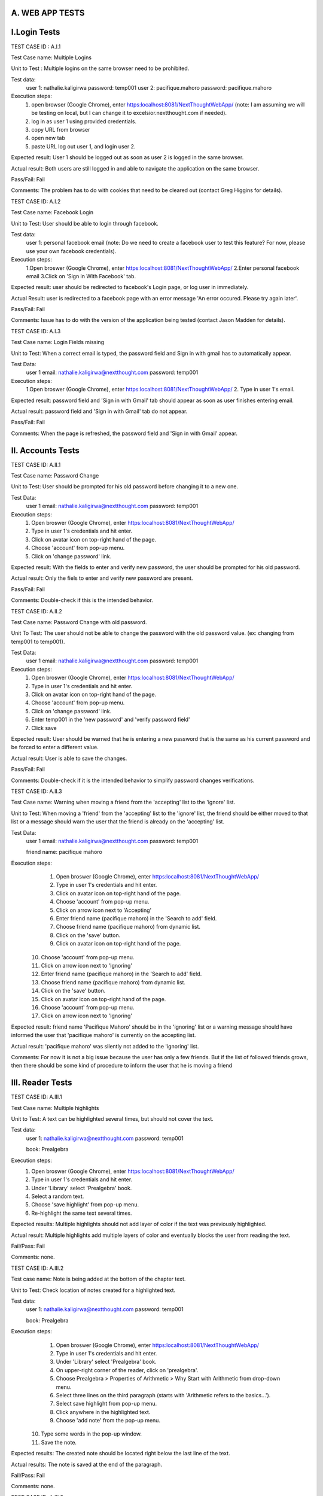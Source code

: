 A. WEB APP TESTS
----------------

I.Login Tests 
-------------

TEST CASE ID : A.I.1 

Test Case name: Multiple Logins

Unit to Test :  Multiple logins on the same browser need to be prohibited. 

Test data: 
	user 1: nathalie.kaligirwa
	password: temp001 
	user 2: pacifique.mahoro
	password: pacifique.mahoro
	
Execution steps: 
	1. open browser (Google Chrome), enter https:localhost:8081/NextThoughtWebApp/ (note: I am assuming we will be testing on local, but I can change it to excelsior.nextthought.com if needed). 
	2. log in as user 1 using provided credentials.
	3. copy URL from browser 
	4. open new tab
	5. paste URL log out user 1, and login user 2.
	
Expected result: User 1 should be logged out as soon as user 2 is logged in the same browser. 

Actual result: Both users are still logged in and able to navigate the application on the same browser.

Pass/Fail: Fail

Comments: The problem has to do with cookies that need to be cleared out (contact Greg Higgins for details). 


TEST CASE ID: A.I.2 

Test Case name: Facebook Login 

Unit to Test: User should be able to login through facebook. 

Test data: 
	user 1: personal facebook email (note: Do we need to create a facebook user to test this feature? For now, please use your own facebook credentials). 

Execution steps: 
	1.Open broswer (Google Chrome), enter https:localhost:8081/NextThoughtWebApp/  
	2.Enter personal facebook email
	3.Click on 'Sign in With Facebook' tab. 

Expected result: user should be redirected to facebook's Login page, or log user in immediately. 

Actual Result: user is redirected to a facebook page with an error message 'An error occured. Please try again later'. 

Pass/Fail: Fail

Comments: Issue has to do with the version of the application being tested (contact Jason Madden for details). 


TEST CASE ID: A.I.3 

Test Case name: Login Fields missing

Unit to Test: When a correct email is typed, the password field and Sign in with gmail has to automatically appear. 

Test Data:
	user 1 email: nathalie.kaligirwa@nextthought.com 
	password: temp001

Execution steps: 
	1.Open broswer (Google Chrome), enter https:localhost:8081/NextThoughtWebApp/  
	2. Type in user 1's email. 
	
Expected result: password field and 'Sign in with Gmail' tab should appear as soon as user finishes entering email. 

Actual result: password field and 'Sign in with Gmail' tab do not appear. 

Pass/Fail: Fail

Comments: When the page is refreshed, the password field and 'Sign in with Gmail' appear.


II. Accounts Tests
------------------

TEST CASE ID: A.II.1 

Test Case name:  Password Change

Unit to Test: User should be prompted for his old password before changing it to a new one. 

Test Data:
	user 1 email: nathalie.kaligirwa@nextthought.com 
	password: temp001

Execution steps: 
	1. Open broswer (Google Chrome), enter https:localhost:8081/NextThoughtWebApp/  
	2. Type in user 1's credentials and hit enter. 
	3. Click on avatar icon on top-right hand of the page.
	4. Choose 'account' from pop-up menu.
	5. Click on 'change password' link. 
	
Expected result: With the fields to enter and verify new password, the user should be prompted for his old password. 

Actual result: Only the fiels to enter and verify new password are present. 

Pass/Fail: Fail 

Comments: Double-check if this is the intended behavior. 


TEST CASE ID: A.II.2 

Test Case name: Password Change with old password. 

Unit To Test: The user should not be able to change the password with the old password value. (ex: changing from temp001 to temp001). 

Test Data:
	user 1 email: nathalie.kaligirwa@nextthought.com 
	password: temp001

Execution steps: 
	1. Open broswer (Google Chrome), enter https:localhost:8081/NextThoughtWebApp/  
	2. Type in user 1's credentials and hit enter. 
	3. Click on avatar icon on top-right hand of the page.
	4. Choose 'account' from pop-up menu.
	5. Click on 'change password' link. 
	6. Enter temp001 in the 'new password' and 'verify password field' 
	7. Click save

Expected result: User should be warned that he is entering a new password that is the same as his current password and be forced to enter a different value. 

Actual result: User is able to save the changes. 

Pass/Fail: Fail 

Comments: Double-check if it is the intended behavior to simplify password changes verifications. 

TEST CASE ID: A.II.3

Test Case name: Warning when moving a friend from the 'accepting' list to the 'ignore' list. 

Unit to Test: When moving a 'friend' from the 'accepting' list to the 'ignore' list, the friend should be either moved to that list or a message should warn the user that the friend is already on the 'accepting' list. 

Test Data:
	user 1 email: nathalie.kaligirwa@nextthought.com 
	password: temp001
	
	friend name: pacifique mahoro

Execution steps: 
	1. Open broswer (Google Chrome), enter https:localhost:8081/NextThoughtWebApp/  
	2. Type in user 1's credentials and hit enter. 
	3. Click on avatar icon on top-right hand of the page.
	4. Choose 'account' from pop-up menu.
	5. Click on arrow icon next to  'Accepting' 
	6. Enter friend name (pacifique mahoro) in the 'Search to add' field. 
	7. Choose friend name (pacifique mahoro) from dynamic list. 
	8. Click on the 'save' button. 
	9. Click on avatar icon on top-right hand of the page.
   10. Choose 'account' from pop-up menu.
   11. Click on arrow icon next to 'Ignoring' 
   12. Enter friend name (pacifique mahoro) in the 'Search to add' field. 
   13. Choose friend name (pacifique mahoro) from dynamic list. 
   14. Click on the 'save' button. 
   15. Click on avatar icon on top-right hand of the page.
   16. Choose 'account' from pop-up menu.
   17. Click on arrow icon next to 'Ignoring' 
  
Expected result: friend name 'Pacifique Mahoro' should be in the 'ignoring' list or a warning message should have informed the user that 'pacifique mahoro' is currently on the accepting list. 

Actual result: 'pacifique mahoro' was silently not added to the 'ignoring' list. 

Comments: For now it is not a big issue because the user has only a few friends. But if the list of followed friends grows, then there should be some kind of procedure to inform the user that he is moving a friend


III. Reader Tests
-----------------

TEST CASE ID: A.III.1 

Test Case name: Multiple highlights

Unit to Test: A text can be highlighted several times, but should not cover the text. 

Test data: 
	user 1: nathalie.kaligirwa@nextthought.com 
	password: temp001
	
	book: Prealgebra 

Execution steps: 
	1. Open broswer (Google Chrome), enter https:localhost:8081/NextThoughtWebApp/  
	2. Type in user 1's credentials and hit enter. 
	3. Under 'Library' select 'Prealgebra' book. 
	4. Select a random text.
	5. Choose 'save highlight' from pop-up menu. 
	6. Re-highlight the same text several times. 
	
Expected results: Multiple highlights should not add layer of color if the text was previously highlighted. 

Actual result: Multiple highlights add multiple layers of color and eventually blocks the user from reading the text. 

Fail/Pass: Fail 

Comments: none. 

TEST CASE ID: A.III.2 

Test case name: Note is being added at the bottom of the chapter text. 

Unit to Test: Check location of notes created for a highlighted text. 

Test data: 
	user 1: nathalie.kaligirwa@nextthought.com 
	password: temp001
	
	book: Prealgebra 

Execution steps: 
	1. Open broswer (Google Chrome), enter https:localhost:8081/NextThoughtWebApp/  
	2. Type in user 1's credentials and hit enter. 
	3. Under 'Library' select 'Prealgebra' book. 
	4. On upper-right corner of the reader, click on 'prealgebra'. 
	5. Choose Prealgebra > Properties of Arithmetic > Why Start with Arithmetic from drop-down menu. 
	6. Select three lines on the third paragraph (starts with 'Arithmetic refers to the basics...'). 
	7. Select save highlight from pop-up menu. 
	8. Click anywhere in the highlighted text. 
	9. Choose 'add note' from the pop-up menu. 
   10. Type some words in the pop-up window. 
   11. Save the note. 
   
Expected results: The created note should be located right below the last line of the text. 

Actual results: The note is saved at the end of the paragraph. 

Fail/Pass: Fail 

Comments: none. 

TEST CASE ID: A.III.3

Test case name: Note is being added in the middle of the of the highlighted text. 

Unit to Test: Check location of notes created for a highlighted text. Note should be at the end of the highlighted text.

Test data: 
	user 1: nathalie.kaligirwa@nextthought.com 
	password: temp011 
	
	book: Prealgebra 
	
Execution Steps: 
	1. Open broswer (Google Chrome), enter https:localhost:8081/NextThoughtWebApp/  
	2. Type in user 1's credentials and hit enter. 
	3. Under 'Library' select 'Prealgebra' book. 
	4. On upper-right corner of the reader, click on 'prealgebra'. 
	5. Choose Prealgebra > Ratios, Conversions, and Rates > WWhat is a ratio from drop-down menu. 
	6. Select three lines on the first paragraph (starts with 'Ratios behave a lot like fractions...'). 
	7. Select save highlight from pop-up menu. 
	8. Click anywhere in the highlighted text. 
	9. Choose 'add note' from the pop-up menu. 
   10. Type some words in the pop-up window. 
   11. Save the note. 

Expected results: The created note should be located right below the highlighted text.
   
Actual Results: The created note is located right below the first line of the highlighted text. 

Fail/Pass: Fail

Comments: In some cases, the note is added right in the middle of the paragraph. 


TEST CASE ID: A.III.4 
Test case name:
Unit to test: Check location if notes are added at the end of the highlighted text. 
Test data: 
	user 1: nathalie.kaligirwa@nextthought.com 
	password: temp001
	
	book: Prealgebra 

Execution steps: 
Expected results: 
Actual Results: Notes are being added at random locations within the highlighted text. 
Fail/Pass: 
Comments:

TEST CASE ID: A.III.5
Test case name: 
Unit to Test: Check if created notes are overlapping at the end of section. 
Test case data: 
	user 1: nathalie.kaligirwa@nextthought.com 
	password: temp001
	
	book: Prealgebra 
	
Execution steps: 
Expected results: Notes should have spacing between them. 
Actual results: Notes are overlapping. 
Fail/Pass: 
Comments: 

TEST CASE ID: A.III.6 
Test case name: 
Unit to test:Check the space between questions when a note is added (on the exercises sections). 
Test data: 
	user 1: nathalie.kaligirwa@nextthought.com 
	password: temp001
	
	book: Prealgebra 
	
Execution steps: 
Expected results: The spacing between two questions should not be too large. 
Actual results: Adding a note creates a huge space between the questions. 
Fail/Pass:
Comments: 

TEST CASE ID: A.III.7 
Test case name: 
Unit to test: Check if the space at the end of the page is not being modified by the addition of a note (for example, the lines being 'squashed' together). 
Test case data:
	user 1: nathalie.kaligirwa@nextthought.com 
	password: temp001
	
	book: Prealgebra (Still trying to recreate it).
	
Execution steps: 
Expected results: The page size should increase to make room for notes (dynamically changed I am assuming). 
Actual results: Size between lines is being reduced.
Fail/Pass:
Comments: 

TEST CASE ID: A.III.8
Test case name: Adding a note shouldn't change the numbering of questions. 
Test case data:
	user 1: nathalie.kaligirwa@nextthought.com 
	password: temp001
	
	book: Prealgebra>Properties of Arithmetic>Exercises  
	
Execution steps: 
Expected results: The page size should increase to make room for notes (dynamically changed I am assuming). 
Actual results: Size between lines is being reduced.
Fail/Pass:
Comments: 

TEST CASE ID: A.III.9 
Test case name: Videos should not block the pop-up window for chatting or creating a note. 
Test case data: 
	user 1: nathalie.kaligirwa@nextthought.com 
	password: temp001
	
	book: Prealgebra>Properties of Arithmetic>Addition
	
Execution steps: 
Expected results: pop-up window fully visible even when in front of video. 
Actual results: pop-up window is blocked by the video. 
Fail/Pass:
Comments: This issue happens only on Chrome because of the settings applied to videos. We have no control over it.

TEST CASE ID: A.III.10 
Test case name:
	user 1: nathalie.kaligirwa@nextthought.com 
	password: temp001
	
	book: Prealgebra 
	
Unit to test: Check if left-side menu changes (Who and What checkboxes) are kept after a refresh.
Test case data: 
	
Execution steps: 
Expected results: Changes to Who and What checkboxes should be maintained after a page refresh. 
Actual Results: Left-side menu (What and Who) changes are reset to default (all checkboxes selected) after the page is refreshed. 
Fail/Pass: 
Comments: 

TEST CASE ID: A.III.11 
Test case name: 
Unit to test: Overlapping notes. 
Test case data: 
	user 1: nathalie.kaligirwa@nextthought.com 
	password: temp001
	
	book: Prealgebra > front page. 

Execution steps: 
Expected results: Notes should have space between them (<br> </br>). 
Actual Results:  Notes are overlapping. 
Fail/Pass: 
Comments: 

TEST CASE ID: A.III.12
Test case name: 
Unit to test: Format of messages in mathcounts exercises. 
test case data: 
	user 1: nathalie.kaligirwa@nextthought.com 
	password: temp001
	
	book: Prealgebra > front page. 

Execution steps: 
Expected results: 
Actual Results:  Notes are overlapping. 
Fail/Pass: 
Comments:  

TEST CASE ID: A.III.13
Test case name: 
Unit to test: If note for a chapter quotation is being created. 
test case data: 
	user 1: nathalie.kaligirwa@nextthought.com 
	password: temp001
	
	book: Prealgebra > Exponents

Execution steps: Select chapter quotation at the beginning of chapter
Expected results: Note should be added below the highlighted quotation. 
Actual Results:  Note is not being created anywhere on the page. 
Fail/Pass: 
Comments: I tried it on three different chapter quotations and I get the same behavior.   
